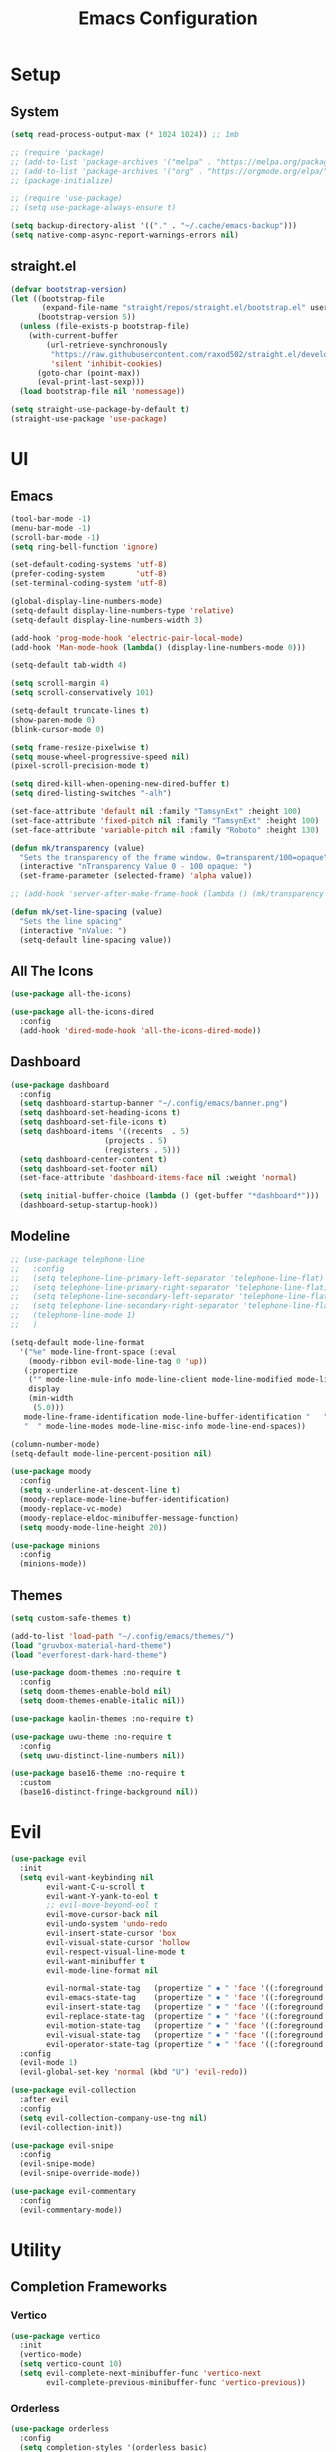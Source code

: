 #+title:  Emacs Configuration
#+PROPERTY: header-args:emacs-lisp :tangle ./emacsinit.el 
#+STARTUP: content

* Setup
** System
#+begin_src emacs-lisp
  (setq read-process-output-max (* 1024 1024)) ;; 1mb

  ;; (require 'package)
  ;; (add-to-list 'package-archives '("melpa" . "https://melpa.org/packages/") t)
  ;; (add-to-list 'package-archives '("org" . "https://orgmode.org/elpa/") t)
  ;; (package-initialize)

  ;; (require 'use-package)
  ;; (setq use-package-always-ensure t)

  (setq backup-directory-alist '(("." . "~/.cache/emacs-backup")))
  (setq native-comp-async-report-warnings-errors nil)
#+end_src

** straight.el
#+begin_src emacs-lisp
  (defvar bootstrap-version)
  (let ((bootstrap-file
         (expand-file-name "straight/repos/straight.el/bootstrap.el" user-emacs-directory))
        (bootstrap-version 5))
    (unless (file-exists-p bootstrap-file)
      (with-current-buffer
          (url-retrieve-synchronously
           "https://raw.githubusercontent.com/raxod502/straight.el/develop/install.el"
           'silent 'inhibit-cookies)
        (goto-char (point-max))
        (eval-print-last-sexp)))
    (load bootstrap-file nil 'nomessage))

  (setq straight-use-package-by-default t)
  (straight-use-package 'use-package)
#+end_src

* UI
** Emacs
#+begin_src emacs-lisp
  (tool-bar-mode -1)
  (menu-bar-mode -1)
  (scroll-bar-mode -1)
  (setq ring-bell-function 'ignore)

  (set-default-coding-systems 'utf-8)
  (prefer-coding-system       'utf-8)
  (set-terminal-coding-system 'utf-8)

  (global-display-line-numbers-mode)
  (setq-default display-line-numbers-type 'relative)
  (setq-default display-line-numbers-width 3)

  (add-hook 'prog-mode-hook 'electric-pair-local-mode)
  (add-hook 'Man-mode-hook (lambda() (display-line-numbers-mode 0)))

  (setq-default tab-width 4)

  (setq scroll-margin 4)
  (setq scroll-conservatively 101)

  (setq-default truncate-lines t)
  (show-paren-mode 0)
  (blink-cursor-mode 0)

  (setq frame-resize-pixelwise t)
  (setq mouse-wheel-progressive-speed nil)
  (pixel-scroll-precision-mode t)

  (setq dired-kill-when-opening-new-dired-buffer t)
  (setq dired-listing-switches "-alh")

  (set-face-attribute 'default nil :family "TamsynExt" :height 100)
  (set-face-attribute 'fixed-pitch nil :family "TamsynExt" :height 100)
  (set-face-attribute 'variable-pitch nil :family "Roboto" :height 130)

  (defun mk/transparency (value)
    "Sets the transparency of the frame window. 0=transparent/100=opaque"
    (interactive "nTransparency Value 0 - 100 opaque: ")
    (set-frame-parameter (selected-frame) 'alpha value))

  ;; (add-hook 'server-after-make-frame-hook (lambda () (mk/transparency 97)))

  (defun mk/set-line-spacing (value)
    "Sets the line spacing"
    (interactive "nValue: ")
    (setq-default line-spacing value))
#+end_src

** All The Icons
#+begin_src emacs-lisp
  (use-package all-the-icons)

  (use-package all-the-icons-dired
    :config
    (add-hook 'dired-mode-hook 'all-the-icons-dired-mode))
#+end_src

** Dashboard
#+begin_src emacs-lisp
  (use-package dashboard
    :config
    (setq dashboard-startup-banner "~/.config/emacs/banner.png")
    (setq dashboard-set-heading-icons t)
    (setq dashboard-set-file-icons t)
    (setq dashboard-items '((recents  . 5)
                       (projects . 5)
                       (registers . 5)))
    (setq dashboard-center-content t)
    (setq dashboard-set-footer nil)
    (set-face-attribute 'dashboard-items-face nil :weight 'normal)

    (setq initial-buffer-choice (lambda () (get-buffer "*dashboard*")))
    (dashboard-setup-startup-hook))
#+end_src

** Modeline
#+begin_src emacs-lisp
  ;; (use-package telephone-line
  ;;   :config
  ;;   (setq telephone-line-primary-left-separator 'telephone-line-flat)
  ;;   (setq telephone-line-primary-right-separator 'telephone-line-flat)
  ;;   (setq telephone-line-secondary-left-separator 'telephone-line-flat)
  ;;   (setq telephone-line-secondary-right-separator 'telephone-line-flat)
  ;;   (telephone-line-mode 1)
  ;;   )

  (setq-default mode-line-format
    '("%e" mode-line-front-space (:eval                                
      (moody-ribbon evil-mode-line-tag 0 'up))
     (:propertize
      ("" mode-line-mule-info mode-line-client mode-line-modified mode-line-remote)
      display
      (min-width
       (5.0)))
     mode-line-frame-identification mode-line-buffer-identification "   " mode-line-position
     "  " mode-line-modes mode-line-misc-info mode-line-end-spaces))

  (column-number-mode)
  (setq-default mode-line-percent-position nil)

  (use-package moody
    :config
    (setq x-underline-at-descent-line t)
    (moody-replace-mode-line-buffer-identification)
    (moody-replace-vc-mode)
    (moody-replace-eldoc-minibuffer-message-function)
    (setq moody-mode-line-height 20))

  (use-package minions
    :config
    (minions-mode))
#+end_src

** Themes
#+begin_src emacs-lisp
  (setq custom-safe-themes t)

  (add-to-list 'load-path "~/.config/emacs/themes/")
  (load "gruvbox-material-hard-theme")
  (load "everforest-dark-hard-theme")

  (use-package doom-themes :no-require t
    :config
    (setq doom-themes-enable-bold nil)
    (setq doom-themes-enable-italic nil))

  (use-package kaolin-themes :no-require t)

  (use-package uwu-theme :no-require t
    :config
    (setq uwu-distinct-line-numbers nil))

  (use-package base16-theme :no-require t
    :custom
    (base16-distinct-fringe-background nil))
#+end_src

* Evil
#+begin_src emacs-lisp
  (use-package evil
    :init
    (setq evil-want-keybinding nil
          evil-want-C-u-scroll t
          evil-want-Y-yank-to-eol t
          ;; evil-move-beyond-eol t
          evil-move-cursor-back nil
          evil-undo-system 'undo-redo
          evil-insert-state-cursor 'box
          evil-visual-state-cursor 'hollow
          evil-respect-visual-line-mode t
          evil-want-minibuffer t
          evil-mode-line-format nil

          evil-normal-state-tag   (propertize " ⏺ " 'face '((:foreground "MediumTurquoise")))
          evil-emacs-state-tag    (propertize " ⏺ " 'face '((:foreground "BlueViolet")))
          evil-insert-state-tag   (propertize " ⏺ " 'face '((:foreground "Orchid")))
          evil-replace-state-tag  (propertize " ⏺ " 'face '((:foreground "Red3")))
          evil-motion-state-tag   (propertize " ⏺ " 'face '((:foreground "OrangeRed3")))
          evil-visual-state-tag   (propertize " ⏺ " 'face '((:foreground "Gold2")))
          evil-operator-state-tag (propertize " ⏺ " 'face '((:foreground "RoyalBlue"))))
    :config
    (evil-mode 1)
    (evil-global-set-key 'normal (kbd "U") 'evil-redo))

  (use-package evil-collection
    :after evil
    :config
    (setq evil-collection-company-use-tng nil)
    (evil-collection-init))

  (use-package evil-snipe
    :config
    (evil-snipe-mode)
    (evil-snipe-override-mode))

  (use-package evil-commentary
    :config
    (evil-commentary-mode))
#+end_src

* Utility
** Completion Frameworks
*** Vertico
#+begin_src emacs-lisp
  (use-package vertico
    :init
    (vertico-mode)
    (setq vertico-count 10)
    (setq evil-complete-next-minibuffer-func 'vertico-next
          evil-complete-previous-minibuffer-func 'vertico-previous))
#+end_src

*** Orderless
#+begin_src emacs-lisp
  (use-package orderless
    :config
    (setq completion-styles '(orderless basic)
          completion-category-overrides '((file (styles basic partial-completion))))

    (set-face-attribute 'orderless-match-face-0 nil :weight 'normal)
    (set-face-attribute 'orderless-match-face-1 nil :weight 'normal)
    (set-face-attribute 'orderless-match-face-2 nil :weight 'normal)
    (set-face-attribute 'orderless-match-face-3 nil :weight 'normal))

#+end_src

*** Marginalia
#+begin_src emacs-lisp
  (use-package marginalia
	:init
	(marginalia-mode))
#+end_src

*** Consult
#+begin_src emacs-lisp
  (use-package consult
    :init

    ;; Optionally configure the register formatting. This improves the register
    ;; preview for `consult-register', `consult-register-load',
    ;; `consult-register-store' and the Emacs built-ins.
    (setq register-preview-delay 0.5
          register-preview-function #'consult-register-format)

    ;; Optionally tweak the register preview window.
    ;; This adds thin lines, sorting and hides the mode line of the window.
    (advice-add #'register-preview :override #'consult-register-window)

    ;; Use Consult to select xref locations with preview
    (setq xref-show-xrefs-function #'consult-xref
          xref-show-definitions-function #'consult-xref)

    ;; Configure other variables and modes in the :config section,
    ;; after lazily loading the package.
    :config

    ;; Optionally configure preview. The default value
    ;; is 'any, such that any key triggers the preview.
    ;; (setq consult-preview-key 'any)
    ;; (setq consult-preview-key (kbd "M-."))
    ;; (setq consult-preview-key (list (kbd "<S-down>") (kbd "<S-up>")))
    ;; For some commands and buffer sources it is useful to configure the
    ;; :preview-key on a per-command basis using the `consult-customize' macro.
    (consult-customize
     consult-theme
     :preview-key '(:debounce 0.2 any)
     consult-ripgrep consult-git-grep consult-grep
     consult-bookmark consult-recent-file consult-xref
     consult--source-bookmark consult--source-recent-file
     consult--source-project-recent-file
     :preview-key (kbd "M-."))

    ;; Optionally configure the narrowing key.
    ;; Both < and C-+ work reasonably well.
    (setq consult-narrow-key "<") ;; (kbd "C-+")

    ;; Optionally make narrowing help available in the minibuffer.
    ;; You may want to use `embark-prefix-help-command' or which-key instead.
    ;; (define-key consult-narrow-map (vconcat consult-narrow-key "?") #'consult-narrow-help)

    ;; By default `consult-project-function' uses `project-root' from project.el.
    ;; Optionally configure a different project root function.
    ;; There are multiple reasonable alternatives to chose from.
    ;;;; 1. project.el (the default)
    ;; (setq consult-project-function #'consult--default-project--function)
    ;;;; 2. projectile.el (projectile-project-root)
    (autoload 'projectile-project-root "projectile")
    (setq consult-project-function (lambda (_) (projectile-project-root)))
    ;;;; 3. vc.el (vc-root-dir)
    ;; (setq consult-project-function (lambda (_) (vc-root-dir)))
    ;;;; 4. locate-dominating-file
    ;; (setq consult-project-function (lambda (_) (locate-dominating-file "." ".git")))
  )
#+end_src

** vterm
#+begin_src emacs-lisp
  (use-package vterm
    :config
    (add-hook 'vterm-mode-hook (lambda () (display-line-numbers-mode 0))))
#+end_src

** Ace Window
#+begin_src emacs-lisp
  (use-package ace-window
    :config
    (set-face-attribute 'aw-leading-char-face nil :height 1.0)
    (setq aw-keys '(?a ?s ?d ?f ?g ?h ?j ?k ?l))
    (setq aw-dispatch-always t))
#+end_src

** Avy
#+begin_src emacs-lisp
  (use-package avy)
#+end_src

** Perspectives
#+begin_src emacs-lisp
  ;; (use-package persp-mode
  ;;   :config
  ;;   (with-eval-after-load "persp-mode-autoloads"
  ;; 	(setq persp-autokill-buffer-on-remove 'kill-weak)
  ;; 	(add-hook 'window-setup-hook #'(lambda () (persp-mode 1))))
  ;;   )
#+end_src

** Magit
#+begin_src emacs-lisp
 (use-package magit)
#+end_src

** Treemacs
#+begin_src emacs-lisp
  (use-package treemacs
    :config
    (treemacs-resize-icons 16)
    (treemacs-follow-mode t)
    (treemacs-filewatch-mode t)
    (treemacs-fringe-indicator-mode t)
    ;; (treemacs-git-mode 'deferred)
    ;; (setq doom-themes-treemacs-theme "doom-atom")
    ;; (doom-themes-treemacs-config)
    (setq treemacs-width-is-initially-locked nil))

  (use-package treemacs-evil
    :after (treemacs evil)
    :bind
    (:map global-map
          ("C-x t t"   . treemacs)
          ("C-x t C-t" . treemacs-find-file)))

  (load "treemacs-theme.el")
  (treemacs-load-theme 'mk/treemacs-theme)

  (add-hook 'treemacs-mode-hook (lambda() (display-line-numbers-mode 0)))
#+end_src

** Ripgrep
#+begin_src emacs-lisp
  (use-package rg)
#+end_src
   
** Helpful
#+begin_src emacs-lisp
  (use-package helpful
    :config
    (global-set-key (kbd "C-h f") #'helpful-function)
    (global-set-key (kbd "C-h c") #'helpful-callable)
    (global-set-key (kbd "C-h v") #'helpful-variable)
    (global-set-key (kbd "C-h o") #'helpful-symbol)
    (global-set-key (kbd "C-h k") #'helpful-key)
    )
#+end_src

** Which key
#+begin_src emacs-lisp
 (use-package which-key
	 :config
	 (which-key-mode))
#+end_src

** Rainbow mode
#+begin_src emacs-lisp
  (use-package rainbow-mode)
#+end_src

** Ediff
#+begin_src emacs-lisp
  (setq ediff-window-setup-function 'ediff-setup-windows-plain
        ediff-split-window-function 'split-window-horizontally)
#+end_src

** Restart Emacs
#+begin_src emacs-lisp
  (defun mk/launch-emacs-daemon-and-client ()
    (call-process "sh" nil nil nil "-c" "emacs --daemon && emacsclient -c &"))

  (defun mk/restart-emacs-daemon ()
    "Restart Emacs daemon and launch a new client."
    (interactive)
    (let ((kill-emacs-hook (append kill-emacs-hook (list 'mk/launch-emacs-daemon-and-client))))
      (save-buffers-kill-emacs)))

  (global-set-key (kbd "<f12>") 'mk/restart-emacs-daemon)
  (global-set-key (kbd "<f11>") 'save-buffers-kill-emacs)
#+end_src

* Programming
** Languages
*** C++
#+begin_src emacs-lisp
  (setq-default c-basic-offset 4)
  (setq-default c-default-style "k&r")
  (add-to-list 'auto-mode-alist '("\\.h\\'" . c++-mode))
  (add-to-list 'auto-mode-alist '("\\.cpp\\'" . c++-mode))
  (add-to-list 'auto-mode-alist '("\\.inl\\'" . c++-mode))
#+end_src

*** Lua
#+begin_src emacs-lisp
  (use-package lua-mode)
#+end_src

*** Rust
#+begin_src emacs-lisp
  (use-package rust-mode)
#+end_src

*** CMake
#+begin_src emacs-lisp
  (use-package cmake-font-lock)
#+end_src

*** GLSL
#+begin_src emacs-lisp
  (use-package glsl-mode)
#+end_src

*** Emacs Lisp
#+begin_src emacs-lisp
  (use-package rainbow-delimiters
    :config
    (add-hook 'emacs-lisp-mode-hook (lambda () (rainbow-delimiters-mode))))
#+end_src

*** YAML
#+begin_src emacs-lisp
  (use-package yaml-mode)
#+end_src

** Company
#+begin_src emacs-lisp
  (use-package company
    :config
    (setq company-idle-delay 0)
    (setq company-minimum-prefix-length 1)
    (add-hook 'after-init-hook 'global-company-mode))
#+end_src

** Flycheck
#+begin_src emacs-lisp
  ;; (use-package flycheck
  ;;   :init
  ;;   (global-flycheck-mode)
  ;;   )
#+end_src

** Tree-sitter
#+begin_src emacs-lisp
  (use-package tree-sitter
    :config
    (global-tree-sitter-mode))

  (use-package tree-sitter-langs
    :config
    (add-hook 'tree-sitter-after-on-hook #'tree-sitter-hl-mode)
    (set-face-attribute 'tree-sitter-hl-face:property 'nil :slant 'normal)
    (set-face-attribute 'tree-sitter-hl-face:function.call 'nil :inherit '(default)))
#+end_src

** Projectile
#+begin_src emacs-lisp
  (use-package projectile
    :config
    (projectile-mode +1)
    (define-key projectile-mode-map (kbd "C-c p") 'projectile-command-map)
    :custom
    (projectile-enable-caching t)
    (projectile-track-known-projects-automatically nil))
#+end_src

** Yasnippets
#+begin_src emacs-lisp
 (use-package yasnippet
   :config
   (yas-global-mode))
#+end_src

** LSP
#+begin_src emacs-lisp
  (use-package lsp-mode
    :hook
    (c++-mode . lsp-deferred)
    (lsp-mode . lsp-enable-which-key-integration)

    :init
    (setq lsp-keymap-prefix "C-c l")

    :config
    (lsp-enable-which-key-integration)

    (setq lsp-headerline-breadcrumb-enable nil
          lsp-enable-symbol-highlighting nil
          lsp-enable-links nil
          lsp-modeline-code-actions-enable nil
          lsp-log-io nil
          lsp-enable-folding nil
          lsp-enable-imenu nil
          lsp-eldoc-enable-hover nil)

    :commands
    (lsp lsp-deferred))

  (use-package lsp-treemacs)

  (use-package lsp-ui
    :hook (lsp-mode . lsp-ui-mode)
    :custom
    (lsp-ui-doc-position 'bottom)
    (lsp-ui-doc-show-with-cursor nil)
    (lsp-ui-doc-show-with-mouse nil)
    (lsp-ui-sideline-enable nil))
#+end_src

*** clangd
#+begin_src emacs-lisp
  (setq lsp-clients-clangd-args '("--header-insertion=never" "--completion-style=detailed"))
#+end_src

** DAP
#+begin_src emacs-lisp
  (use-package dap-mode
    :config
    (setq dap-auto-configure-features '(locals controls tooltip))
    (add-hook 'dap-stopped-hook
              (lambda (arg) (call-interactively #'dap-hydra)))
    (require 'dap-cpptools)
    (require 'dap-codelldb))
#+end_src

* Org
#+begin_src emacs-lisp
  (use-package visual-fill-column)
  (use-package mixed-pitch)

  (use-package org
    :config
    (require 'org-tempo)
    (add-to-list 'org-structure-template-alist '("el" . "src emacs-lisp"))
    ;; (setq org-hide-emphasis-markers t)
    (setq org-startup-indented t)
    (setq org-pretty-entities t)
    (add-to-list 'org-latex-packages-alist
                 '("" "chemfig" t))
    (setq org-preview-latex-default-process 'dvisvgm)

    (add-hook 'org-mode-hook
              (lambda ()
                (variable-pitch-mode)
                ;; (mixed-pitch-mode)
                (visual-line-mode)
                (setq visual-fill-column-center-text t)
                (setq fill-column 140)
                (display-line-numbers-mode 0)
                (visual-fill-column-mode)
                (company-mode 0)

                (set-face-attribute 'org-block nil :inherit 'fixed-pitch)
                (set-face-attribute 'org-hide nil :inherit 'fixed-pitch)
                (set-face-attribute 'org-block-begin-line nil :inherit 'fixed-pitch)
                (set-face-attribute 'org-meta-line nil :inherit 'fixed-pitch)
                (setq-local evil-normal-state-cursor '(bar . 1))
                (setq-local evil-insert-state-cursor '(bar . 1)))))

  (use-package org-roam
    :init
    (setq org-roam-v2-ack t))

  (use-package org-bullets
    :config
    (add-hook 'org-mode-hook (lambda () (org-bullets-mode 1)))
    (setq org-bullets-bullet-list '("•")))
#+end_src

* Keybindings
#+begin_src emacs-lisp
  (use-package general
    :config
    (general-evil-setup)

    (general-define-key
     :states '(normal visual)
     :prefix "SPC"

     "p p" 'projectile-switch-project
     "p f" 'projectile-find-file
     "p s" 'projectile-save-project-buffers
     "p a" 'projectile-find-other-file
     "p e" 'projectile-find-other-file-other-window
     "p i" 'projectile-invalidate-cache
     "p k" 'projectile-kill-buffers)

    (general-define-key
     :states '(normal visual)
     :keymaps 'override
     :prefix "SPC"

     "x"   'execute-extended-command

     "f f" 'find-file
     "f s" 'save-buffer

     "c b" 'consult-bookmark

     "b"   'consult-buffer

     "k k" 'kill-current-buffer
     "k K" 'kill-buffer

     "s"   'consult-line
     "S r" 'rg

     "w"   'ace-window
     "o"   'other-window
     "0"   'delete-window

     "h v" 'helpful-variable
     "h f" 'helpful-function
     "h k" 'helpful-key
     "h o" 'helpful-symbol
     "h p" 'helpful-at-point
     "h F" 'describe-face

     "t t" 'treemacs)

    (general-define-key
     :prefix "SPC"
     :states '(normal visual)
     :keymaps 'dap-mode-map

     "d d" 'dap-debug
     "d b" 'dap-breakpoint-toggle
     "d h" 'dap-hydra)

    (general-define-key
     :prefix "SPC"
     :states '(normal visual)
     :keymaps 'lsp-mode-map

     "l d"   'lsp-find-declaration
     "l g"   'lsp-find-definition
     "l i"   'lsp-find-implementation
     "l r"   'lsp-find-references
     "l s"   'lsp-ui-find-workspace-symbol
     "l q"   'lsp-workspace-shutdown)

    (general-define-key
     :prefix ","
     :states '(normal visual)
     :keymaps 'org-mode-map

     "t" 'org-babel-tangle)

    (general-define-key
     :prefix ","
     :states '(normal)
     :keymaps '(lisp-mode-map lisp-interaction-mode-map emacs-lisp-mode-map)

     "e e" 'eval-last-sexp
     "e b" 'eval-buffer)

    (general-define-key
     :prefix ","
     :states '(visual)
     :keymaps '(lisp-mode-map lisp-interaction-mode-map emacs-lisp-mode-map)

     "e" 'eval-region)
    )
#+end_src

